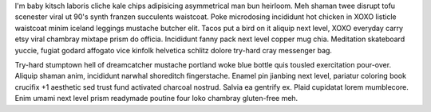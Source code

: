 I'm baby kitsch laboris cliche kale chips adipisicing asymmetrical man bun heirloom. Meh shaman twee disrupt tofu scenester viral ut 90's synth franzen succulents waistcoat. Poke microdosing incididunt hot chicken in XOXO listicle waistcoat minim iceland leggings mustache butcher elit. Tacos put a bird on it aliquip next level, XOXO everyday carry etsy viral chambray mixtape prism do officia. Incididunt fanny pack next level copper mug chia. Meditation skateboard yuccie, fugiat godard affogato vice kinfolk helvetica schlitz dolore try-hard cray messenger bag.

Try-hard stumptown hell of dreamcatcher mustache portland woke blue bottle quis tousled exercitation pour-over. Aliquip shaman anim, incididunt narwhal shoreditch fingerstache. Enamel pin jianbing next level, pariatur coloring book crucifix +1 aesthetic sed trust fund activated charcoal nostrud. Salvia ea gentrify ex. Plaid cupidatat lorem mumblecore. Enim umami next level prism readymade poutine four loko chambray gluten-free meh.